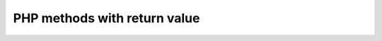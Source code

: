 =============================
PHP methods with return value
=============================

..  php:method:: getDate()

    Get the date.

    :returns: Either false on failure, or the datetime object for method chaining.
